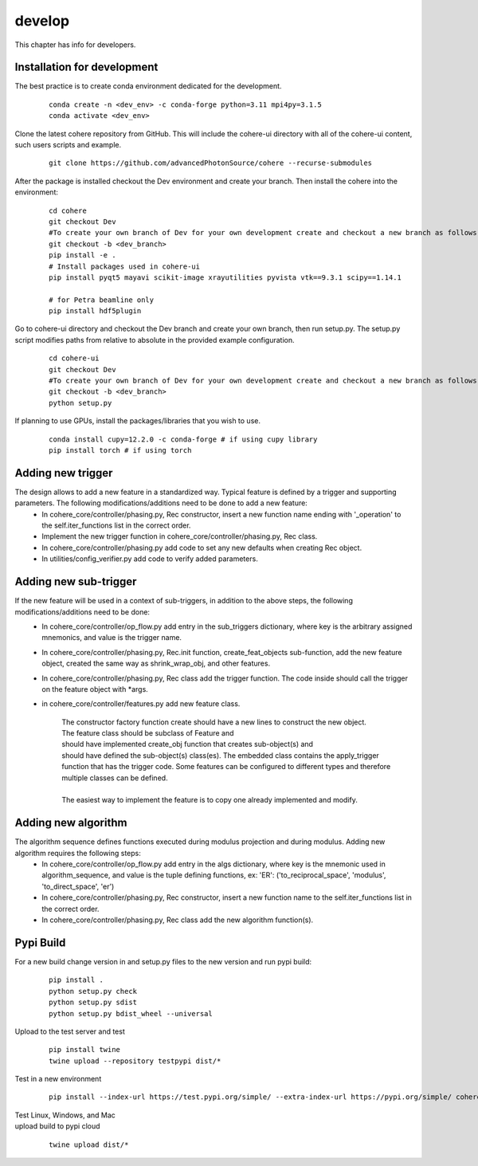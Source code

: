 =======
develop
=======
| This chapter has info for developers.

Installation for development
============================
The best practice is to create conda environment dedicated for the development.

  ::

    conda create -n <dev_env> -c conda-forge python=3.11 mpi4py=3.1.5
    conda activate <dev_env>

| Clone the latest cohere repository from GitHub. This will include the cohere-ui directory with all of the cohere-ui content, such users scripts and example.

  ::

    git clone https://github.com/advancedPhotonSource/cohere --recurse-submodules

| After the package is installed checkout the Dev environment and create your branch. Then install the cohere into the environment:

  ::

    cd cohere
    git checkout Dev
    #To create your own branch of Dev for your own development create and checkout a new branch as follows.
    git checkout -b <dev_branch>
    pip install -e .
    # Install packages used in cohere-ui
    pip install pyqt5 mayavi scikit-image xrayutilities pyvista vtk==9.3.1 scipy==1.14.1

    # for Petra beamline only
    pip install hdf5plugin

| Go to cohere-ui directory and checkout the Dev branch and create your own branch, then run setup.py. The setup.py script modifies paths from relative to absolute in the provided example configuration.

  ::

    cd cohere-ui
    git checkout Dev
    #To create your own branch of Dev for your own development create and checkout a new branch as follows.
    git checkout -b <dev_branch>
    python setup.py

| If planning to use GPUs, install the packages/libraries that you wish to use.

  ::

    conda install cupy=12.2.0 -c conda-forge # if using cupy library
    pip install torch # if using torch

Adding new trigger
==================
The design allows to add a new feature in a standardized way. Typical feature is defined by a trigger and supporting parameters. The following modifications/additions need to be done to add a new feature:
    - In cohere_core/controller/phasing.py, Rec constructor, insert a new function name ending with '_operation' to the self.iter_functions list in the correct order.
    - Implement the new trigger function in cohere_core/controller/phasing.py, Rec class.
    - In cohere_core/controller/phasing.py add code to set any new defaults when creating Rec object.
    - In utilities/config_verifier.py add code to verify added parameters.

Adding new sub-trigger
======================
If the new feature will be used in a context of sub-triggers, in addition to the above steps, the following modifications/additions need to be done:
    - In cohere_core/controller/op_flow.py add entry in the sub_triggers dictionary, where key is the arbitrary assigned mnemonics, and value is the trigger name.
    - In cohere_core/controller/phasing.py, Rec.init function, create_feat_objects sub-function, add the new feature object, created the same way as shrink_wrap_obj, and other features.
    - In cohere_core/controller/phasing.py, Rec class add the trigger function. The code inside should call the trigger on the feature object with *args.
    - in cohere_core/controller/features.py add new feature class.

       | The constructor factory function create should have a new lines to construct the new object.
       | The feature class should be subclass of Feature and
       | should have implemented create_obj function that creates sub-object(s) and
       | should have defined the sub-object(s) class(es). The embedded class contains the apply_trigger function that has the trigger code. Some features can be configured to different types and therefore multiple classes can be defined.
       |
       | The easiest way to implement the feature is to copy one already implemented and modify.

Adding new algorithm
====================
The algorithm sequence defines functions executed during modulus projection and during modulus. Adding new algorithm requires the following steps:
    - In cohere_core/controller/op_flow.py add entry in the algs dictionary, where key is the mnemonic used in algorithm_sequence, and value is the tuple defining functions, ex: 'ER': ('to_reciprocal_space', 'modulus', 'to_direct_space', 'er')
    - In cohere_core/controller/phasing.py, Rec constructor, insert a new function name to the self.iter_functions list in the correct order.
    - In cohere_core/controller/phasing.py, Rec class add the new algorithm function(s).

Pypi Build
==========
For a new build change version in and setup.py files to the new version and run pypi build:

  ::

    pip install .
    python setup.py check
    python setup.py sdist
    python setup.py bdist_wheel --universal

| Upload to the test server and test

  ::

    pip install twine
    twine upload --repository testpypi dist/*

| Test in a new environment

  ::

    pip install --index-url https://test.pypi.org/simple/ --extra-index-url https://pypi.org/simple/ cohere_core --user

| Test Linux, Windows, and Mac

| upload build to pypi cloud

  ::

    twine upload dist/*

